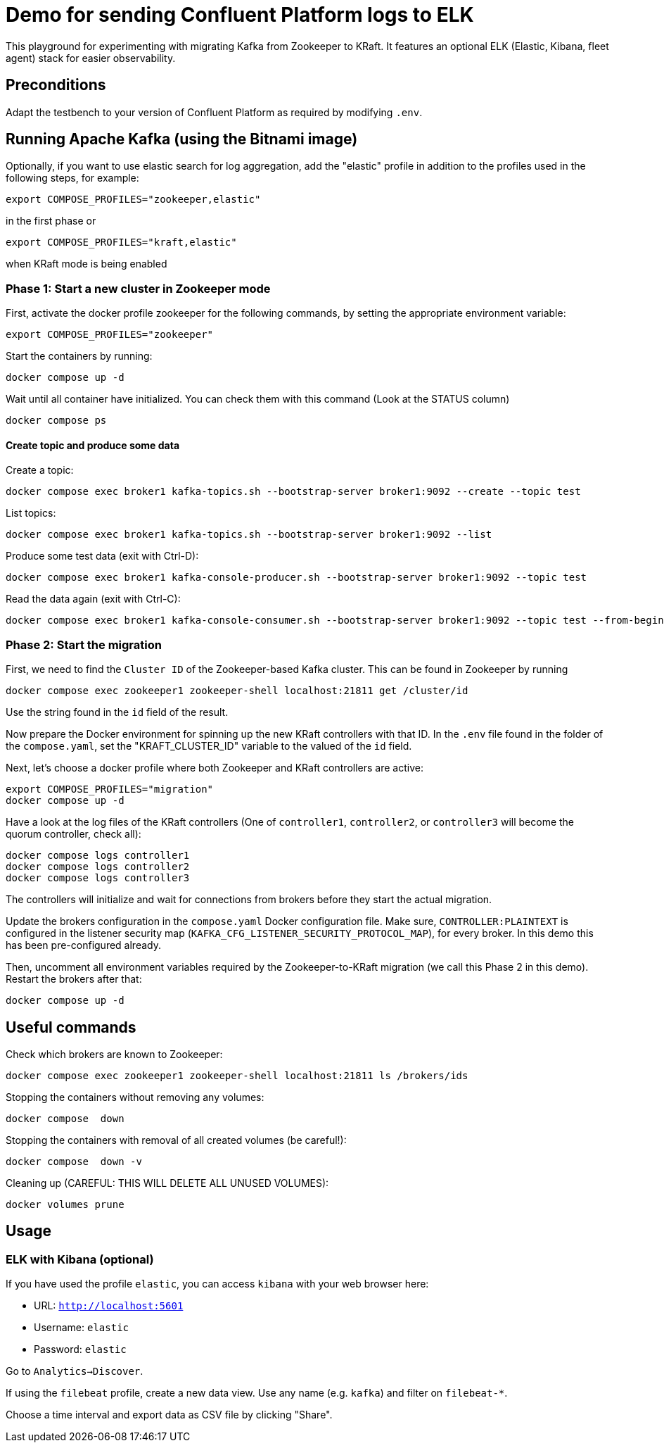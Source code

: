 = Demo for sending Confluent Platform logs to ELK

This playground for experimenting with migrating Kafka from Zookeeper to KRaft.
It features an optional ELK (Elastic, Kibana, fleet agent) stack for easier observability.

== Preconditions

Adapt the testbench to your version of Confluent Platform as required by modifying `.env`.

== Running Apache Kafka (using the Bitnami image)

Optionally, if you want to use elastic search for log aggregation, add the "elastic" profile in addition to the profiles used in the following steps, for example:

```bash
export COMPOSE_PROFILES="zookeeper,elastic"
```
in the first phase or
```bash
export COMPOSE_PROFILES="kraft,elastic"
```
when KRaft mode is being enabled

=== Phase 1: Start a new cluster in Zookeeper mode

First, activate the docker profile zookeeper for the following commands, by setting the appropriate environment variable:

```bash
export COMPOSE_PROFILES="zookeeper"
```

Start the containers by running:
```bash
docker compose up -d
```

Wait until all container have initialized. You can check them with this command (Look at the STATUS column)
```bash
docker compose ps
```

==== Create topic and produce some data

Create a topic:

```
docker compose exec broker1 kafka-topics.sh --bootstrap-server broker1:9092 --create --topic test
```

List topics:

```
docker compose exec broker1 kafka-topics.sh --bootstrap-server broker1:9092 --list
```

Produce some test data (exit with Ctrl-D):

```
docker compose exec broker1 kafka-console-producer.sh --bootstrap-server broker1:9092 --topic test
```

Read the data again (exit with Ctrl-C):

```
docker compose exec broker1 kafka-console-consumer.sh --bootstrap-server broker1:9092 --topic test --from-beginning
```

=== Phase 2: Start the migration

First, we need to find the `Cluster ID` of the Zookeeper-based Kafka cluster. This can be found in Zookeeper by running

```bash
docker compose exec zookeeper1 zookeeper-shell localhost:21811 get /cluster/id
```

Use the string found in the `id` field of the result.

Now prepare the Docker environment for spinning up the new KRaft controllers with that ID.
In the `.env` file found in the folder of the `compose.yaml`, set the "KRAFT_CLUSTER_ID" variable to the valued of the `id` field.

Next, let's choose a docker profile where both Zookeeper and KRaft controllers are active:

```bash
export COMPOSE_PROFILES="migration"
docker compose up -d
```

Have a look at the log files of the KRaft controllers (One of `controller1`, `controller2`, or `controller3` will become the quorum controller, check all):

```bash
docker compose logs controller1
docker compose logs controller2
docker compose logs controller3
```

The controllers will initialize and wait for connections from brokers before they start the actual migration.

Update the brokers configuration in the `compose.yaml` Docker configuration file.
Make sure, `CONTROLLER:PLAINTEXT` is configured in the listener security map (`KAFKA_CFG_LISTENER_SECURITY_PROTOCOL_MAP`), for every broker. In this demo this has been pre-configured already.

Then, uncomment all environment variables required by the Zookeeper-to-KRaft migration (we call this Phase 2 in this demo).
Restart the brokers after that:

```bash
docker compose up -d
```



## Useful commands
Check which brokers are known to Zookeeper:
```bash
docker compose exec zookeeper1 zookeeper-shell localhost:21811 ls /brokers/ids
```

Stopping the containers without removing any volumes:
```bash
docker compose  down
```

Stopping the containers with removal of all created volumes (be careful!):
```bash
docker compose  down -v
```

Cleaning up (CAREFUL: THIS WILL DELETE ALL UNUSED VOLUMES):
```bash
docker volumes prune
```

== Usage

=== ELK with Kibana (optional)

If you have used the profile `elastic`, you can access `kibana` with your web browser here:

* URL: `http://localhost:5601`
* Username: `elastic`
* Password: `elastic`

Go to `Analytics->Discover`.

If using the `filebeat` profile, create a new data view. Use any name (e.g. `kafka`) and filter on `filebeat-*`.

Choose a time interval and export data as CSV file by clicking "Share".
